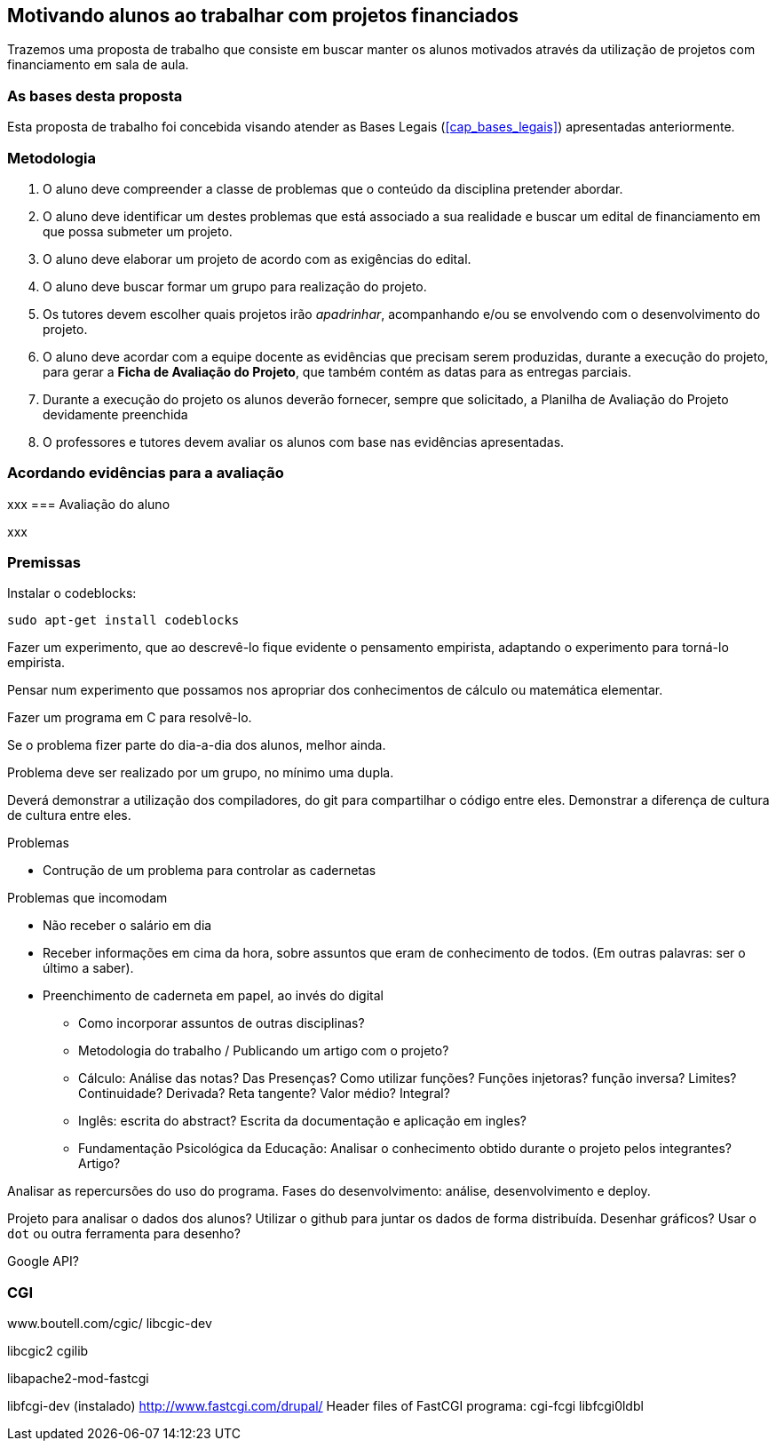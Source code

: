 == Motivando alunos ao trabalhar com projetos financiados

Trazemos uma proposta de trabalho que consiste em buscar
manter os alunos motivados através da utilização de projetos com
financiamento em sala de aula.

=== As bases desta proposta

Esta proposta de trabalho foi concebida visando atender as Bases
Legais (<<cap_bases_legais>>) apresentadas anteriormente. 

=== Metodologia

. O aluno deve compreender a classe de problemas que o conteúdo da
  disciplina pretender abordar.
. O aluno deve identificar um destes problemas que está associado a 
sua realidade e buscar um edital de financiamento em que possa
submeter um projeto.
. O aluno deve elaborar um projeto de acordo com as exigências do
  edital.
. O aluno deve buscar formar um grupo para realização do projeto.
. Os tutores devem escolher quais projetos irão _apadrinhar_,
  acompanhando e/ou se envolvendo com o desenvolvimento do projeto.
. O aluno deve acordar com a equipe docente as evidências que precisam
  serem produzidas, durante a execução do projeto, para gerar a
  *Ficha de Avaliação do Projeto*, que também contém as datas
  para as entregas parciais.
. Durante a execução do projeto os alunos deverão fornecer, sempre que
  solicitado, a Planilha de Avaliação do Projeto devidamente
  preenchida  
. O professores e tutores devem avaliar os alunos com base nas
  evidências apresentadas.

=== Acordando evidências para a avaliação
xxx
=== Avaliação do aluno

xxx

=== Premissas

// http://developer.ubuntu.com/resources/programming-languages/c-and-c-plus-plus/
// http://www.codeblocks.org/

Instalar o codeblocks:
    
    sudo apt-get install codeblocks

Fazer um experimento, que ao descrevê-lo fique evidente o pensamento
empirista, adaptando o experimento para torná-lo empirista.

Pensar num experimento que possamos nos apropriar dos conhecimentos
de cálculo ou matemática elementar.

Fazer um programa em C para resolvê-lo.

Se o problema fizer parte do dia-a-dia dos alunos, melhor ainda.

Problema deve ser realizado por um grupo, no mínimo uma dupla.

Deverá demonstrar a utilização dos compiladores, do git para
compartilhar o código entre eles. Demonstrar a diferença de cultura de
cultura entre eles.


.Problemas
* Contrução de um problema para controlar as cadernetas


.Problemas que incomodam
* Não receber o salário em dia
* Receber informações em cima da hora, sobre assuntos que eram de
  conhecimento de todos. (Em outras palavras: ser o último a saber).
* Preenchimento de caderneta em papel, ao invés do digital
** Como incorporar assuntos de outras disciplinas?
** Metodologia do trabalho / Publicando um artigo com o projeto?
** Cálculo: Análise das notas? Das Presenças? Como utilizar funções?
Funções injetoras? função inversa? Limites? Continuidade? Derivada?
Reta tangente? Valor médio? Integral?
** Inglês: escrita do abstract? Escrita da documentação e aplicação em
ingles?
** Fundamentação Psicológica da Educação: Analisar o conhecimento
obtido durante o projeto pelos integrantes? Artigo?

Analisar as repercursões do uso do programa. Fases do desenvolvimento:
análise, desenvolvimento e deploy.

Projeto para analisar o dados dos alunos?
Utilizar o github para juntar os dados de forma distribuída.
Desenhar gráficos? Usar o `dot` ou outra ferramenta para desenho?

Google API?

=== CGI

www.boutell.com/cgic/
libcgic-dev

libcgic2
cgilib

libapache2-mod-fastcgi

libfcgi-dev (instalado) http://www.fastcgi.com/drupal/ Header files of FastCGI
programa: cgi-fcgi
libfcgi0ldbl

